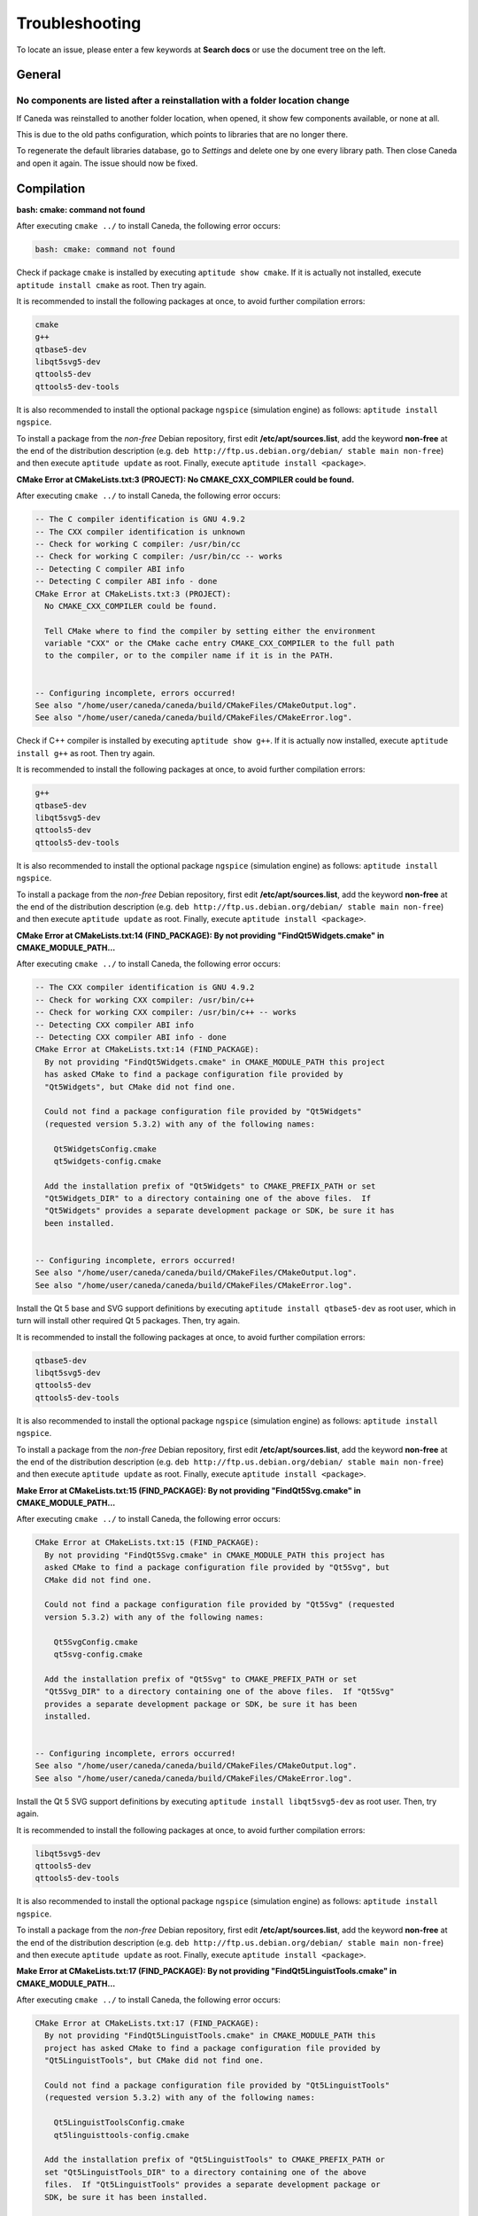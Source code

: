 .. _troubleshooting:

###############
Troubleshooting
###############

To locate an issue, please enter a few keywords at **Search docs** or use the document tree on the left.

*******
General
*******

No components are listed after a reinstallation with a folder location change
^^^^^^^^^^^^^^^^^^^^^^^^^^^^^^^^^^^^^^^^^^^^^^^^^^^^^^^^^^^^^^^^^^^^^^^^^^^^^

If Caneda was reinstalled to another folder location, when opened, it show few components available, or none at all.

This is due to the old paths configuration, which points to libraries that are no longer there.

To regenerate the default libraries database, go to *Settings* and delete one by one every library path. Then close Caneda and open it again. The issue should now be fixed.

.. _compilation:

***********
Compilation
***********

**bash: cmake: command not found**

After executing ``cmake ../`` to install Caneda, the following error occurs:

.. code-block:: none 

  bash: cmake: command not found

Check if package ``cmake`` is installed by executing ``aptitude show cmake``. If it is actually not installed, execute ``aptitude install cmake`` as root. Then try again.

It is recommended to install the following packages at once, to avoid further compilation errors:

.. code-block:: none 

  cmake
  g++
  qtbase5-dev 
  libqt5svg5-dev
  qttools5-dev
  qttools5-dev-tools

It is also recommended to install the optional package ``ngspice`` (simulation engine) as follows: ``aptitude install ngspice``.

To install a package from the *non-free* Debian repository, first edit **/etc/apt/sources.list**, add the keyword **non-free** at the end of the distribution description (e.g. ``deb http://ftp.us.debian.org/debian/ stable main non-free``) and then execute ``aptitude update`` as root. Finally, execute ``aptitude install <package>``.

**CMake Error at CMakeLists.txt:3 (PROJECT): No CMAKE_CXX_COMPILER could be found.**

After executing ``cmake ../`` to install Caneda, the following error occurs:

.. code-block:: none 

  -- The C compiler identification is GNU 4.9.2
  -- The CXX compiler identification is unknown
  -- Check for working C compiler: /usr/bin/cc
  -- Check for working C compiler: /usr/bin/cc -- works
  -- Detecting C compiler ABI info
  -- Detecting C compiler ABI info - done
  CMake Error at CMakeLists.txt:3 (PROJECT):
    No CMAKE_CXX_COMPILER could be found.

    Tell CMake where to find the compiler by setting either the environment
    variable "CXX" or the CMake cache entry CMAKE_CXX_COMPILER to the full path
    to the compiler, or to the compiler name if it is in the PATH.


  -- Configuring incomplete, errors occurred!
  See also "/home/user/caneda/caneda/build/CMakeFiles/CMakeOutput.log".
  See also "/home/user/caneda/caneda/build/CMakeFiles/CMakeError.log".

Check if C++ compiler is installed by executing ``aptitude show g++``. If it is actually now installed, execute ``aptitude install g++`` as root. Then try again.

It is recommended to install the following packages at once, to avoid further compilation errors:

.. code-block:: none 

  g++
  qtbase5-dev 
  libqt5svg5-dev
  qttools5-dev
  qttools5-dev-tools

It is also recommended to install the optional package ``ngspice`` (simulation engine) as follows: ``aptitude install ngspice``.

To install a package from the *non-free* Debian repository, first edit **/etc/apt/sources.list**, add the keyword **non-free** at the end of the distribution description (e.g. ``deb http://ftp.us.debian.org/debian/ stable main non-free``) and then execute ``aptitude update`` as root. Finally, execute ``aptitude install <package>``.
  
**CMake Error at CMakeLists.txt:14 (FIND_PACKAGE): By not providing "FindQt5Widgets.cmake" in CMAKE_MODULE_PATH...**

After executing ``cmake ../`` to install Caneda, the following error occurs:

.. code-block:: none 

  -- The CXX compiler identification is GNU 4.9.2
  -- Check for working CXX compiler: /usr/bin/c++
  -- Check for working CXX compiler: /usr/bin/c++ -- works
  -- Detecting CXX compiler ABI info
  -- Detecting CXX compiler ABI info - done
  CMake Error at CMakeLists.txt:14 (FIND_PACKAGE):
    By not providing "FindQt5Widgets.cmake" in CMAKE_MODULE_PATH this project
    has asked CMake to find a package configuration file provided by
    "Qt5Widgets", but CMake did not find one.

    Could not find a package configuration file provided by "Qt5Widgets"
    (requested version 5.3.2) with any of the following names:

      Qt5WidgetsConfig.cmake
      qt5widgets-config.cmake

    Add the installation prefix of "Qt5Widgets" to CMAKE_PREFIX_PATH or set
    "Qt5Widgets_DIR" to a directory containing one of the above files.  If
    "Qt5Widgets" provides a separate development package or SDK, be sure it has
    been installed.


  -- Configuring incomplete, errors occurred!
  See also "/home/user/caneda/caneda/build/CMakeFiles/CMakeOutput.log".
  See also "/home/user/caneda/caneda/build/CMakeFiles/CMakeError.log".

Install the Qt 5 base and SVG support definitions by executing ``aptitude install qtbase5-dev`` as root user, which in turn will install other required Qt 5 packages. Then, try again.

It is recommended to install the following packages at once, to avoid further compilation errors:

.. code-block:: none 

  qtbase5-dev 
  libqt5svg5-dev
  qttools5-dev
  qttools5-dev-tools
  
It is also recommended to install the optional package ``ngspice`` (simulation engine) as follows: ``aptitude install ngspice``.

To install a package from the *non-free* Debian repository, first edit **/etc/apt/sources.list**, add the keyword **non-free** at the end of the distribution description (e.g. ``deb http://ftp.us.debian.org/debian/ stable main non-free``) and then execute ``aptitude update`` as root. Finally, execute ``aptitude install <package>``.

**Make Error at CMakeLists.txt:15 (FIND_PACKAGE): By not providing "FindQt5Svg.cmake" in CMAKE_MODULE_PATH...**

After executing ``cmake ../`` to install Caneda, the following error occurs:

.. code-block:: none

  CMake Error at CMakeLists.txt:15 (FIND_PACKAGE):
    By not providing "FindQt5Svg.cmake" in CMAKE_MODULE_PATH this project has
    asked CMake to find a package configuration file provided by "Qt5Svg", but
    CMake did not find one.

    Could not find a package configuration file provided by "Qt5Svg" (requested
    version 5.3.2) with any of the following names:

      Qt5SvgConfig.cmake
      qt5svg-config.cmake

    Add the installation prefix of "Qt5Svg" to CMAKE_PREFIX_PATH or set
    "Qt5Svg_DIR" to a directory containing one of the above files.  If "Qt5Svg"
    provides a separate development package or SDK, be sure it has been
    installed.


  -- Configuring incomplete, errors occurred!
  See also "/home/user/caneda/caneda/build/CMakeFiles/CMakeOutput.log".
  See also "/home/user/caneda/caneda/build/CMakeFiles/CMakeError.log".

Install the Qt 5 SVG support definitions by executing ``aptitude install libqt5svg5-dev`` as root user. Then, try again.

It is recommended to install the following packages at once, to avoid further compilation errors:

.. code-block:: none

  libqt5svg5-dev
  qttools5-dev
  qttools5-dev-tools

It is also recommended to install the optional package ``ngspice`` (simulation engine) as follows: ``aptitude install ngspice``.

To install a package from the *non-free* Debian repository, first edit **/etc/apt/sources.list**, add the keyword **non-free** at the end of the distribution description (e.g. ``deb http://ftp.us.debian.org/debian/ stable main non-free``) and then execute ``aptitude update`` as root. Finally, execute ``aptitude install <package>``.

**Make Error at CMakeLists.txt:17 (FIND_PACKAGE): By not providing "FindQt5LinguistTools.cmake" in CMAKE_MODULE_PATH...**

After executing ``cmake ../`` to install Caneda, the following error occurs:

.. code-block:: none

  CMake Error at CMakeLists.txt:17 (FIND_PACKAGE):
    By not providing "FindQt5LinguistTools.cmake" in CMAKE_MODULE_PATH this
    project has asked CMake to find a package configuration file provided by
    "Qt5LinguistTools", but CMake did not find one.

    Could not find a package configuration file provided by "Qt5LinguistTools"
    (requested version 5.3.2) with any of the following names:

      Qt5LinguistToolsConfig.cmake
      qt5linguisttools-config.cmake

    Add the installation prefix of "Qt5LinguistTools" to CMAKE_PREFIX_PATH or
    set "Qt5LinguistTools_DIR" to a directory containing one of the above
    files.  If "Qt5LinguistTools" provides a separate development package or
    SDK, be sure it has been installed.


  -- Configuring incomplete, errors occurred!
  See also "/home/user/caneda/caneda/build/CMakeFiles/CMakeOutput.log".
  See also "/home/user/caneda/caneda/build/CMakeFiles/CMakeError.log".

Install the Qt 5 SVG support definitions by executing ``aptitude install qttools5-dev`` as root user, which in turn will install other required Qt 5 package. Then, try again.

It is recommended to install the following packages at once, to avoid further compilation errors:

.. code-block:: none

  qttools5-dev
  qttools5-dev-tools
  
It is also recommended to install the optional package ``ngspice`` (simulation engine) as follows: ``aptitude install ngspice``.

To install a package from the *non-free* Debian repository, first edit **/etc/apt/sources.list**, add the keyword **non-free** at the end of the distribution description (e.g. ``deb http://ftp.us.debian.org/debian/ stable main non-free``) and then execute ``aptitude update`` as root. Finally, execute ``aptitude install <package>``.

**CMake Error at /usr/lib/x86_64-linux-gnu/cmake/Qt5LinguistTools/Qt5LinguistToolsConfig.cmake:22 (message)...**

After executing ``cmake ../`` to install Caneda, the following error occurs:

.. code-block:: none

  CMake Error at /usr/lib/x86_64-linux-gnu/cmake/Qt5LinguistTools/Qt5LinguistToolsConfig.cmake:22 (message):
    The package "Qt5LinguistTools" references the file

      "/usr/lib/x86_64-linux-gnu/qt5/bin/lrelease"

    but this file does not exist.  Possible reasons include:

    * The file was deleted, renamed, or moved to another location.

    * An install or uninstall procedure did not complete successfully.

    * The installation package was faulty and contained

      "/usr/lib/x86_64-linux-gnu/cmake/Qt5LinguistTools/Qt5LinguistToolsConfig.cmake"

    but not all the files it references.

  Call Stack (most recent call first):
    /usr/lib/x86_64-linux-gnu/cmake/Qt5LinguistTools/Qt5LinguistToolsConfig.cmake:38 (_qt5_LinguistTools_check_file_exists)
    CMakeLists.txt:17 (FIND_PACKAGE)


  -- Configuring incomplete, errors occurred!
  See also "/home/user/caneda/caneda/build/CMakeFiles/CMakeOutput.log".
  See also "/home/user/caneda/caneda/build/CMakeFiles/CMakeError.log".

Install the Qt 5 SVG support definitions by executing ``aptitude install qttools5-dev-tools`` as root user. Then, try again.
  
It is also recommended to install the optional package ``ngspice`` (simulation engine) as follows: ``aptitude install ngspice``.

To install a package from the *non-free* Debian repository, first edit **/etc/apt/sources.list**, add the keyword **non-free** at the end of the distribution description (e.g. ``deb http://ftp.us.debian.org/debian/ stable main non-free``) and then execute ``aptitude update`` as root. Finally, execute ``aptitude install <package>``.

**CMake Error at /usr/share/cmake-3.0/Modules/FindPackageHandleStandardArgs.cmake:136 (message)...**

After executing ``cmake ../`` to install Caneda, the following error occurs:

.. code-block:: none

  CMake Error at /usr/share/cmake-3.0/Modules/FindPackageHandleStandardArgs.cmake:136 (message):
    Could NOT find Qwt (missing: QWT_LIBRARY QWT_INCLUDE_DIR) (Required is at
    least version "6.1.2")
  Call Stack (most recent call first):
    /usr/share/cmake-3.0/Modules/FindPackageHandleStandardArgs.cmake:343 (_FPHSA_FAILURE_MESSAGE)
    cmake/Modules/FindQwt.cmake:94 (FIND_PACKAGE_HANDLE_STANDARD_ARGS)
    CMakeLists.txt:22 (FIND_PACKAGE)


  -- Configuring incomplete, errors occurred!
  See also "/home/user/caneda/caneda/build/CMakeFiles/CMakeOutput.log".
  See also "/home/user/caneda/caneda/build/CMakeFiles/CMakeError.log".

Download qwt 6.1.2 and extract the tar.gz file into a temporary folder.

Compile qwt with Qt5:

.. code-block:: none

  $ /usr/lib/x86_64-linux-gnu/qt5/bin/qmake qwt.pro
  $ make

If compilation finished without errors, install Qwt by executing ``make install`` with root privileges, in order to install qwt libraries into system folders.

Then, try again.

It is also recommended to install the optional package ``ngspice`` (simulation engine) as follows: ``aptitude install ngspice``.

To install a package from the *non-free* Debian repository, first edit **/etc/apt/sources.list**, add the keyword **non-free** at the end of the distribution description (e.g. ``deb http://ftp.us.debian.org/debian/ stable main non-free``) and then execute ``aptitude update`` as root. Finally, execute ``aptitude install <package>``.

**caneda: error while loading shared libraries: libqwt.so.6: cannot open shared object file: No such file or directory**

After executing ``caneda`` from a terminal emulator, the following error is displayed:

.. code-block:: none

  caneda: error while loading shared libraries: libqwt.so.6: cannot open shared object file: No such file or directory
  
If qwt 6.1.2 was installed from its source, the operating system does not know how to reach these libraries.

The solution is to execute Caneda from command line as follows:

.. code-block:: none

  $ LD_LIBRARY_PATH=/usr/local/qwt-6.1.2/lib/ caneda

Then, Caneda GUI should be displayed.

  